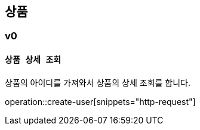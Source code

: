 

[[product]]
== 상품

===  v0

==== `상품 상세 조회`

상품의 아이디를 가져와서 상품의 상세 조회를 합니다.

operation::create-user[snippets="http-request"]
//operation::get-product[snippets="http-request,request-parameters,response-body,response-fields"]
//
